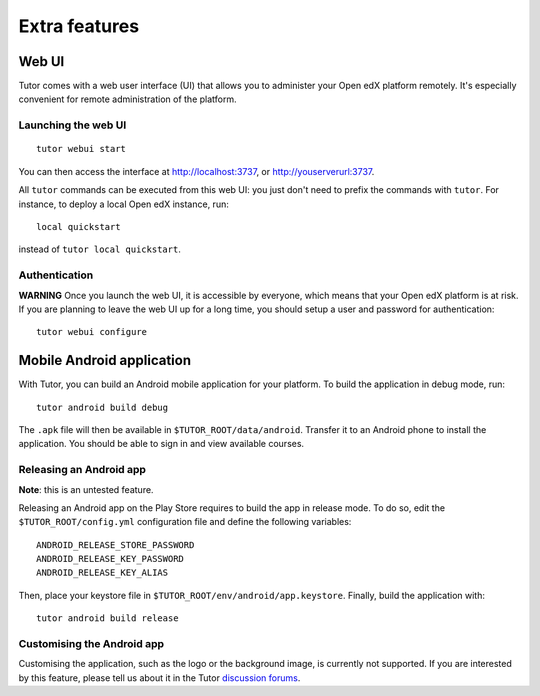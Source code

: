 .. _extra:

Extra features
==============

.. _webui:

Web UI
------

Tutor comes with a web user interface (UI) that allows you to administer your Open edX platform remotely. It's especially convenient for remote administration of the platform.

Launching the web UI
~~~~~~~~~~~~~~~~~~~~

::

    tutor webui start

You can then access the interface at http://localhost:3737, or http://youserverurl:3737. 

.. image:: img/webui.png

All ``tutor`` commands can be executed from this web UI: you just don't need to prefix the commands with ``tutor``. For instance, to deploy a local Open edX instance, run::

    local quickstart

instead of ``tutor local quickstart``.

Authentication
~~~~~~~~~~~~~~

**WARNING** Once you launch the web UI, it is accessible by everyone, which means that your Open edX platform is at risk. If you are planning to leave the web UI up for a long time, you should setup a user and password for authentication::

    tutor webui configure

.. _mobile:

Mobile Android application
--------------------------

With Tutor, you can build an Android mobile application for your platform. To build the application in debug mode, run::

    tutor android build debug

The ``.apk`` file will then be available in ``$TUTOR_ROOT/data/android``. Transfer it to an Android phone to install the application. You should be able to sign in and view available courses.

Releasing an Android app
~~~~~~~~~~~~~~~~~~~~~~~~

**Note**: this is an untested feature.

Releasing an Android app on the Play Store requires to build the app in release mode. To do so, edit the ``$TUTOR_ROOT/config.yml`` configuration file and define the following variables::
    
    ANDROID_RELEASE_STORE_PASSWORD
    ANDROID_RELEASE_KEY_PASSWORD
    ANDROID_RELEASE_KEY_ALIAS

Then, place your keystore file in ``$TUTOR_ROOT/env/android/app.keystore``. Finally, build the application with::

    tutor android build release

Customising the Android app
~~~~~~~~~~~~~~~~~~~~~~~~~~~

Customising the application, such as the logo or the background image, is currently not supported. If you are interested by this feature, please tell us about it in the Tutor `discussion forums <https://discuss.overhang.io>`_.
